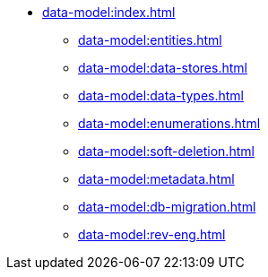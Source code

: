 * xref:data-model:index.adoc[]
** xref:data-model:entities.adoc[]
** xref:data-model:data-stores.adoc[]
** xref:data-model:data-types.adoc[]
** xref:data-model:enumerations.adoc[]
** xref:data-model:soft-deletion.adoc[]
** xref:data-model:metadata.adoc[]
** xref:data-model:db-migration.adoc[]
** xref:data-model:rev-eng.adoc[]
